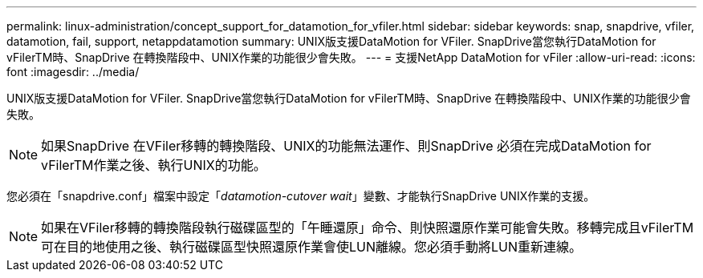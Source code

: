 ---
permalink: linux-administration/concept_support_for_datamotion_for_vfiler.html 
sidebar: sidebar 
keywords: snap, snapdrive, vfiler, datamotion, fail, support, netappdatamotion 
summary: UNIX版支援DataMotion for VFiler. SnapDrive當您執行DataMotion for vFilerTM時、SnapDrive 在轉換階段中、UNIX作業的功能很少會失敗。 
---
= 支援NetApp DataMotion for vFiler
:allow-uri-read: 
:icons: font
:imagesdir: ../media/


[role="lead"]
UNIX版支援DataMotion for VFiler. SnapDrive當您執行DataMotion for vFilerTM時、SnapDrive 在轉換階段中、UNIX作業的功能很少會失敗。


NOTE: 如果SnapDrive 在VFiler移轉的轉換階段、UNIX的功能無法運作、則SnapDrive 必須在完成DataMotion for vFilerTM作業之後、執行UNIX的功能。

您必須在「snapdrive.conf」檔案中設定「_datamotion-cutover wait_」變數、才能執行SnapDrive UNIX作業的支援。


NOTE: 如果在VFiler移轉的轉換階段執行磁碟區型的「午睡還原」命令、則快照還原作業可能會失敗。移轉完成且vFilerTM可在目的地使用之後、執行磁碟區型快照還原作業會使LUN離線。您必須手動將LUN重新連線。
